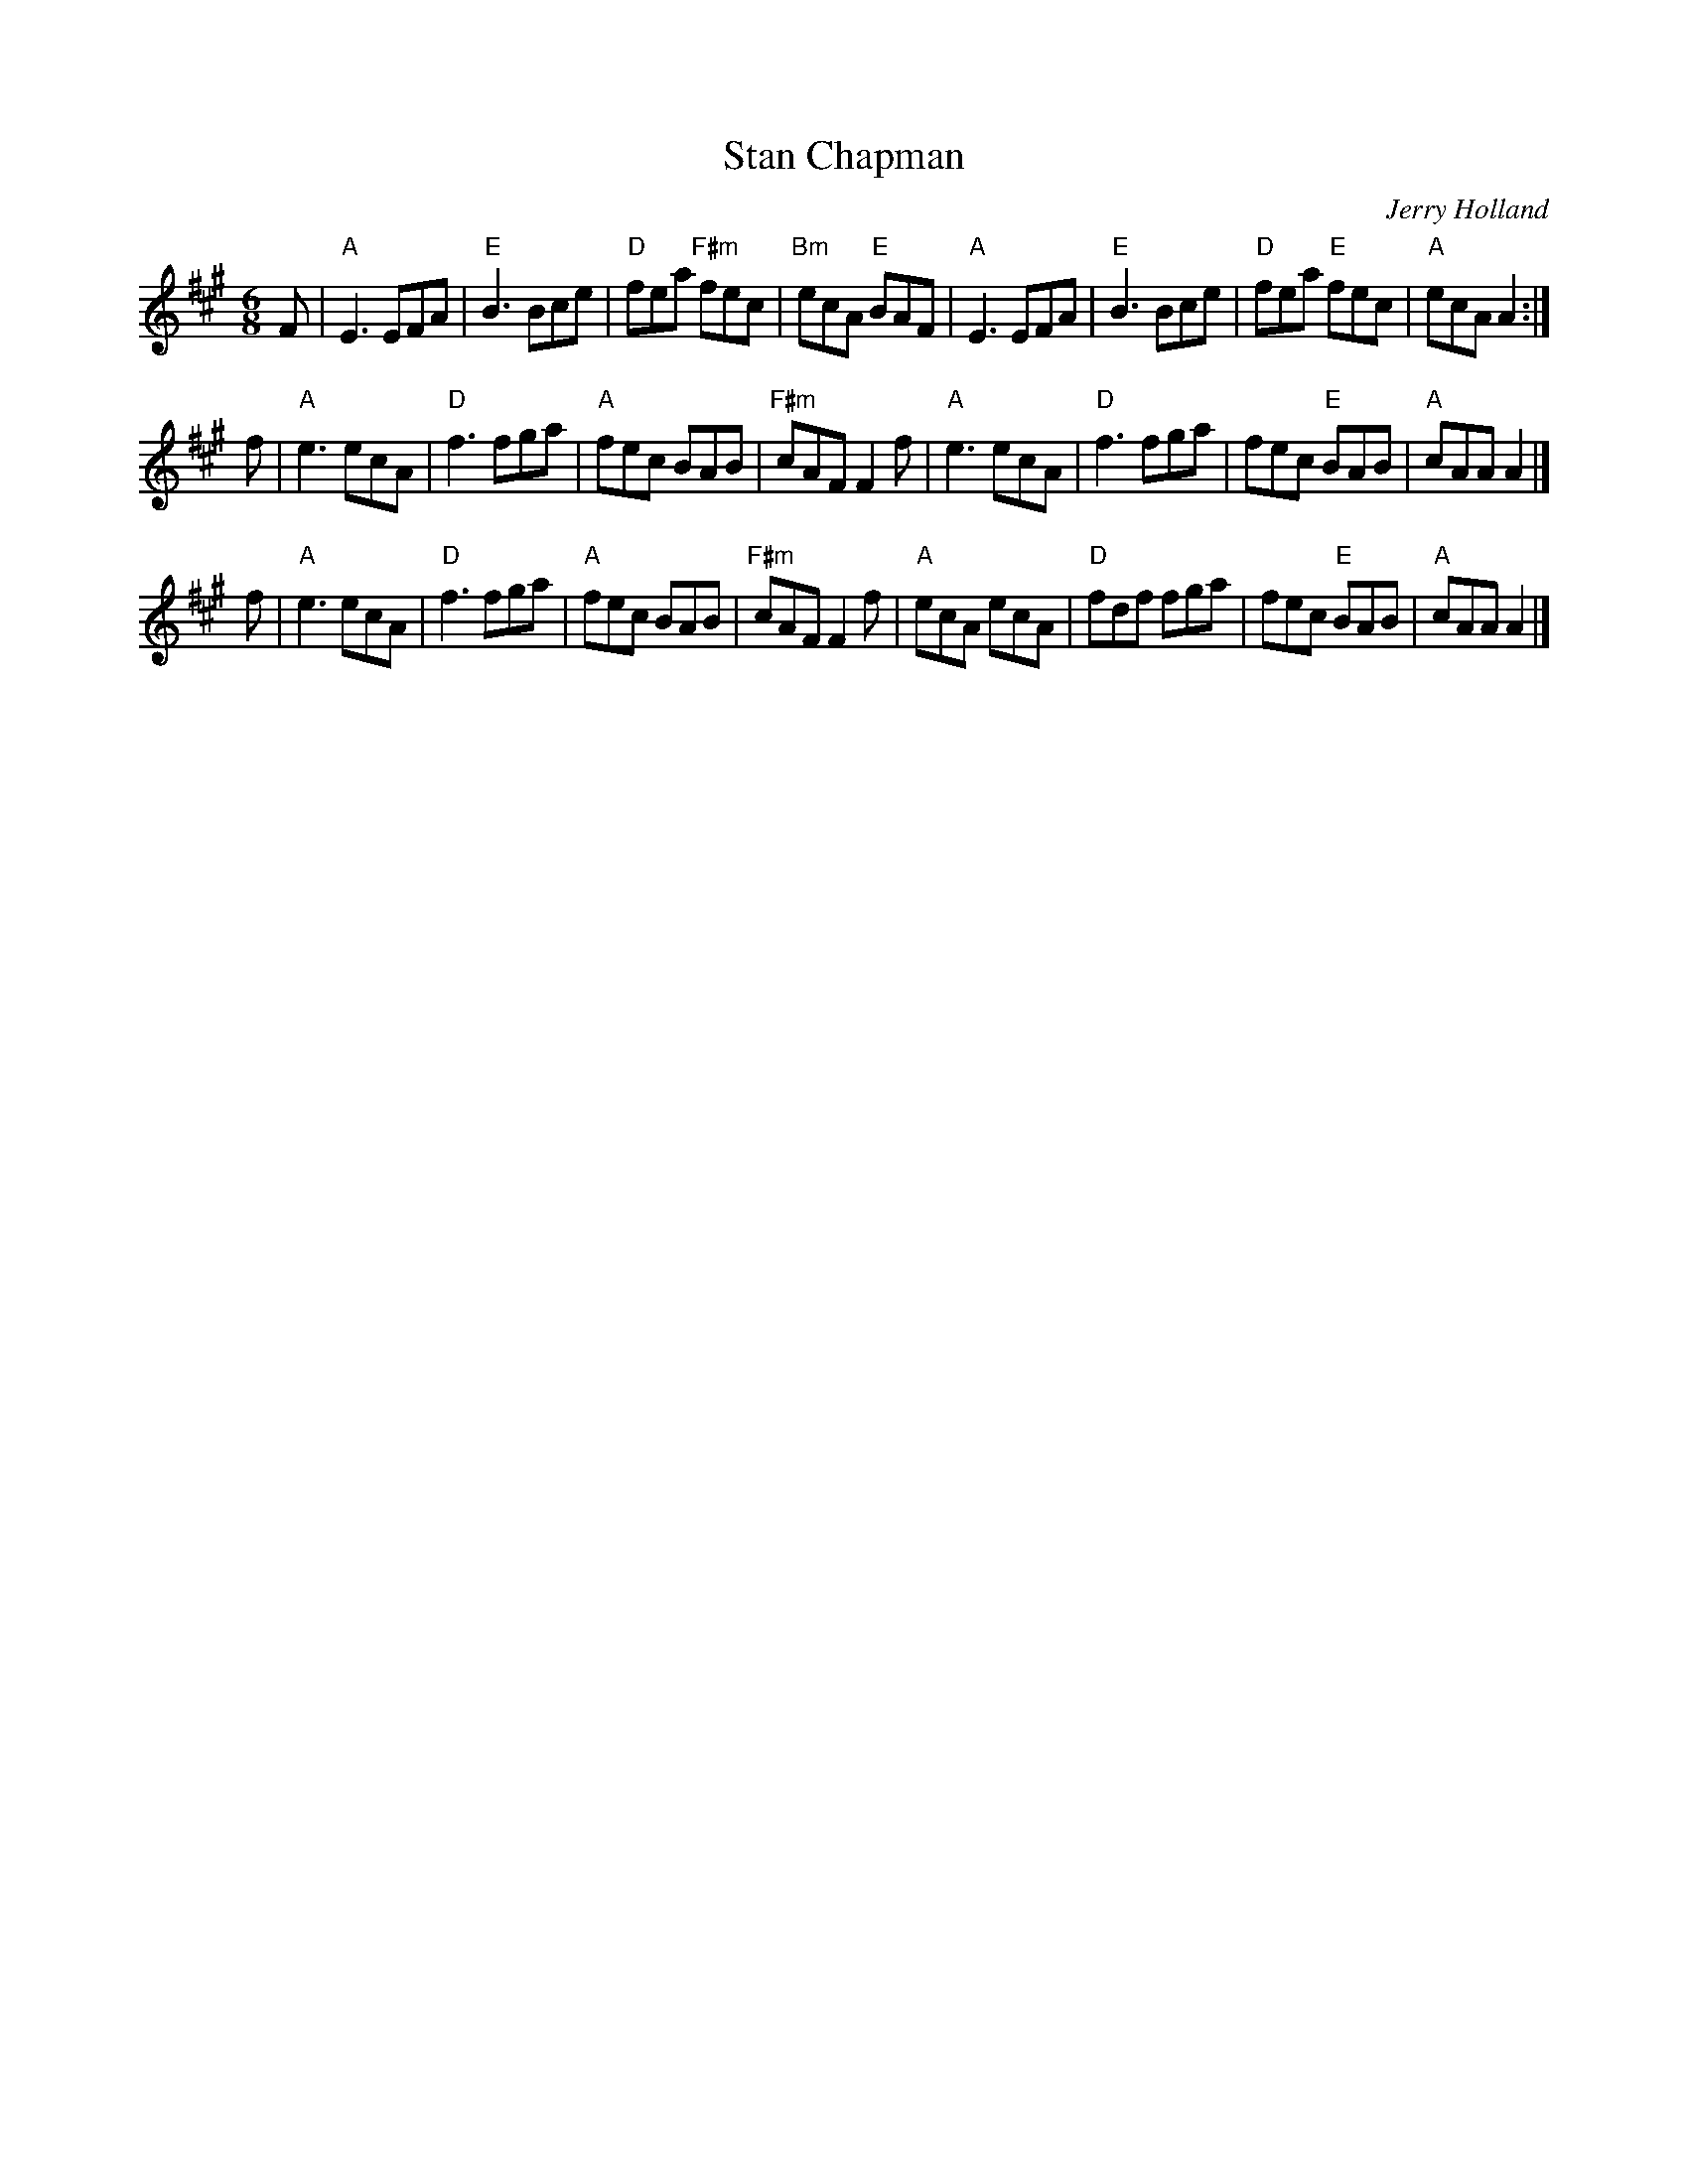 X: 62
T: Stan Chapman
C: Jerry Holland
I: Stan Chapman	J-62	A	jig
R: jig
M: 6/8
K: A
F |\
"A"E3 EFA | "E"B3 Bce | "D"fea "F#m"fec | "Bm"ecA "E"BAF |\
"A"E3 EFA | "E"B3 Bce | "D"fea "E"fec | "A"ecA A2 :| 
f |\
"A"e3 ecA | "D"f3 fga | "A"fec BAB | "F#m"cAF F2f |\
"A"e3 ecA | "D"f3 fga | fec "E"BAB | "A"cAA A2 |]
f |\
"A"e3 ecA | "D"f3 fga | "A"fec BAB | "F#m"cAF F2f |\
"A"ecA ecA | "D"fdf fga | fec "E"BAB | "A"cAA A2 |] 
